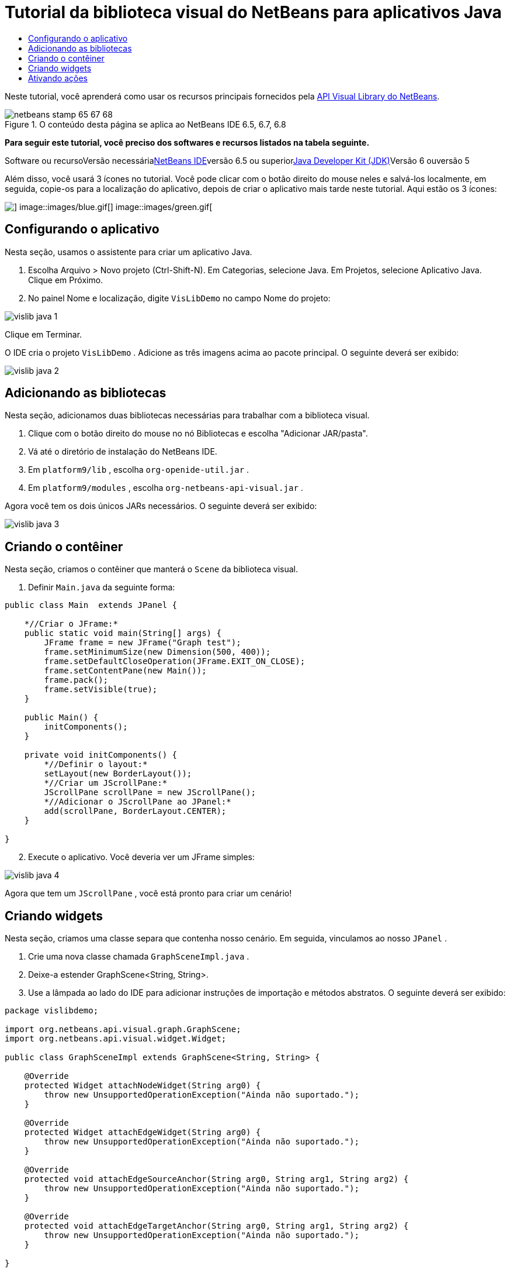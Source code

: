 // 
//     Licensed to the Apache Software Foundation (ASF) under one
//     or more contributor license agreements.  See the NOTICE file
//     distributed with this work for additional information
//     regarding copyright ownership.  The ASF licenses this file
//     to you under the Apache License, Version 2.0 (the
//     "License"); you may not use this file except in compliance
//     with the License.  You may obtain a copy of the License at
// 
//       http://www.apache.org/licenses/LICENSE-2.0
// 
//     Unless required by applicable law or agreed to in writing,
//     software distributed under the License is distributed on an
//     "AS IS" BASIS, WITHOUT WARRANTIES OR CONDITIONS OF ANY
//     KIND, either express or implied.  See the License for the
//     specific language governing permissions and limitations
//     under the License.
//

= Tutorial da biblioteca visual do NetBeans para aplicativos Java
:jbake-type: platform-tutorial
:jbake-tags: tutorials 
:jbake-status: published
:syntax: true
:source-highlighter: pygments
:toc: left
:toc-title:
:icons: font
:experimental:
:description: Tutorial da biblioteca visual do NetBeans para aplicativos Java - Apache NetBeans
:keywords: Apache NetBeans Platform, Platform Tutorials, Tutorial da biblioteca visual do NetBeans para aplicativos Java

Neste tutorial, você aprenderá como usar os recursos principais fornecidos pela link:http://bits.netbeans.org/dev/javadoc/org-netbeans-api-visual/overview-summary.html[+API Visual Library do NetBeans+].


image::images/netbeans-stamp-65-67-68.gif[title="O conteúdo desta página se aplica ao NetBeans IDE 6.5, 6.7, 6.8"]


*Para seguir este tutorial, você preciso dos softwares e recursos listados na tabela seguinte.*

Software ou recursoVersão necessárialink:https://netbeans.org/downloads/index.html[+NetBeans IDE+]versão 6.5 ou superiorlink:http://java.sun.com/javase/downloads/index.jsp[+Java Developer Kit (JDK)+]Versão 6 ouversão 5

Além disso, você usará 3 ícones no tutorial. Você pode clicar com o botão direito do mouse neles e salvá-los localmente, em seguida, copie-os para a localização do aplicativo, depois de criar o aplicativo mais tarde neste tutorial. Aqui estão os 3 ícones:

image::images/red.gif[] image::images/blue.gif[] image::images/green.gif[]


== Configurando o aplicativo

Nesta seção, usamos o assistente para criar um aplicativo Java.


[start=1]
1. Escolha Arquivo > Novo projeto (Ctrl-Shift-N). Em Categorias, selecione Java. Em Projetos, selecione Aplicativo Java. Clique em Próximo.

[start=2]
2. No painel Nome e localização, digite  ``VisLibDemo``  no campo Nome do projeto:

image::images/vislib-java-1.png[]

Clique em Terminar.

O IDE cria o projeto  ``VisLibDemo`` . Adicione as três imagens acima ao pacote principal. O seguinte deverá ser exibido:

image::images/vislib-java-2.png[]


== Adicionando as bibliotecas

Nesta seção, adicionamos duas bibliotecas necessárias para trabalhar com a biblioteca visual.


[start=1]
1. Clique com o botão direito do mouse no nó Bibliotecas e escolha "Adicionar JAR/pasta".

[start=2]
2. Vá até o diretório de instalação do NetBeans IDE.

[start=3]
3. Em  ``platform9/lib`` , escolha  ``org-openide-util.jar`` .

[start=4]
4. Em  ``platform9/modules`` , escolha  ``org-netbeans-api-visual.jar`` .

Agora você tem os dois únicos JARs necessários. O seguinte deverá ser exibido:

image::images/vislib-java-3.png[]


== Criando o contêiner

Nesta seção, criamos o contêiner que manterá o  ``Scene``  da biblioteca visual.


[start=1]
1. Definir  ``Main.java``  da seguinte forma:

[source,java]
----

public class Main  extends JPanel {

    *//Criar o JFrame:*
    public static void main(String[] args) {
        JFrame frame = new JFrame("Graph test");
        frame.setMinimumSize(new Dimension(500, 400));
        frame.setDefaultCloseOperation(JFrame.EXIT_ON_CLOSE);
        frame.setContentPane(new Main());
        frame.pack();
        frame.setVisible(true);
    }

    public Main() {
        initComponents();
    }

    private void initComponents() {
        *//Definir o layout:*
        setLayout(new BorderLayout());
        *//Criar um JScrollPane:*
        JScrollPane scrollPane = new JScrollPane();
        *//Adicionar o JScrollPane ao JPanel:*
        add(scrollPane, BorderLayout.CENTER);
    }

}

----


[start=2]
2. Execute o aplicativo. Você deveria ver um JFrame simples:

image::images/vislib-java-4.png[]

Agora que tem um  ``JScrollPane`` , você está pronto para criar um cenário!


== Criando widgets

Nesta seção, criamos uma classe separa que contenha nosso cenário. Em seguida, vinculamos ao nosso  ``JPanel`` .


[start=1]
1. Crie uma nova classe chamada  ``GraphSceneImpl.java`` .

[start=2]
2. Deixe-a estender GraphScene<String, String>.

[start=3]
3. Use a lâmpada ao lado do IDE para adicionar instruções de importação e métodos abstratos. O seguinte deverá ser exibido:

[source,java]
----

package vislibdemo;

import org.netbeans.api.visual.graph.GraphScene;
import org.netbeans.api.visual.widget.Widget;

public class GraphSceneImpl extends GraphScene<String, String> {

    @Override
    protected Widget attachNodeWidget(String arg0) {
        throw new UnsupportedOperationException("Ainda não suportado.");
    }

    @Override
    protected Widget attachEdgeWidget(String arg0) {
        throw new UnsupportedOperationException("Ainda não suportado.");
    }

    @Override
    protected void attachEdgeSourceAnchor(String arg0, String arg1, String arg2) {
        throw new UnsupportedOperationException("Ainda não suportado.");
    }

    @Override
    protected void attachEdgeTargetAnchor(String arg0, String arg1, String arg2) {
        throw new UnsupportedOperationException("Ainda não suportado.");
    }

}

----


[start=4]
4. Usaremos três  ``LayerWidgets`` , que são como  ``JGlassPanes``  no Swing. Declare-os na parte superior da classe:

[source,java]
----

private LayerWidget mainLayer;
private LayerWidget connectionLayer;
private LayerWidget interactionLayer;

----


[start=5]
5. Crie um construtor, inicialize os  ``LayerWidgets``  e os adicione ao  ``Scene`` :

[source,java]
----

public GraphSceneImpl() {
    mainLayer = new LayerWidget(this);
    connectionLayer = new LayerWidget(this);
    interactionLayer = new LayerWidget(this);
    addChild(mainLayer);
    addChild(connectionLayer);
    addChild(interactionLayer);
}

----


[start=6]
6. Depois, defina o que acontecerá quando um novo widget for criado:

[source,java]
----

@Override
protected Widget attachNodeWidget(String arg) {
    IconNodeWidget widget = new IconNodeWidget(this);
    if (arg.startsWith("1")) {
        widget.setImage(ImageUtilities.loadImage("vislibdemo/red.gif"));
    } else if (arg.startsWith("2")) {
        widget.setImage(ImageUtilities.loadImage("vislibdemo/green.gif"));
    } else {
        widget.setImage(ImageUtilities.loadImage("vislibdemo/blue.gif"));
    }
    widget.setLabel(arg);
    mainLayer.addChild(widget);
    return widget;
}
----

O método acima é disparado sempre que  ``addNode``  for chamado no cenário.


[start=7]
7. No final do construtor, dispare o método acima quatro vezes:

[source,java]
----

Widget w1 = addNode("1. Martelo");
w1.setPreferredLocation(new Point(10, 100));
Widget w2 = addNode("2. Serra");
w2.setPreferredLocation(new Point(100, 250));
Widget w3 = addNode("Prego");
w3.setPreferredLocation(new Point(250, 250));
Widget w4 = addNode("Parafuso");
w4.setPreferredLocation(new Point(250, 350));

----

Acima, você criou quatro widgets (elementos), aprovou uma string e definiu a posição do widget. Agora, o método  ``attachNodeWidget`` , definido na etapa anterior, é disparado. O parâmetro  ``arg``  no  ``attachNodeWidget``  é a string que você aprovou para  ``addNode`` . Portanto, a string definirá o rótulo do widget. Em seguida, o widget é adicionado a  ``mainLayer`` .


[start=8]
8. De volta na classe  ``Main.java`` , adicione as linhas em negrito ao método  ``initComponents`` :

[source,java]
----

private void initComponents() {
    //Definir o layout:
    setLayout(new BorderLayout());
    //Criar um JScrollPane:
    JScrollPane scrollPane = new JScrollPane();
    //Adicionar o JScrollPane ao JPanel:
    add(scrollPane, BorderLayout.CENTER);
    *//Criar o GraphSceneImpl:
    GraphScene scene = new GraphSceneImpl();
    //Adicioná-lo ao JScrollPane:
    scrollPane.setViewportView(scene.createView());
    //Adicionar o SatellitView ao cenário:
    add(scene.createSatelliteView(), BorderLayout.WEST);*
}

----


[start=9]
9. Execute o aplicativo. Você deveria ver o seguinte:

image::images/vislib-java-5.png[]

Agora que há um cenário com alguns elementos (widgets), podemos começar a integrar algumas ações!


== Ativando ações

Nesta seção, ativamos ações nos widgets criados anteriormente.


[start=1]
1. Altere  ``attachNodeWidget``  adicionando as linhas em negrito abaixo:

[source,java]
----

@Override
protected Widget attachNodeWidget(String arg) {
    IconNodeWidget widget = new IconNodeWidget(this);
    if (arg.startsWith("1")) {
        widget.setImage(ImageUtilities.loadImage("vislibdemo/red.gif"));
    } else if (arg.startsWith("2")) {
        widget.setImage(ImageUtilities.loadImage("vislibdemo/green.gif"));
    } else {
        widget.setImage(ImageUtilities.loadImage("vislibdemo/blue.gif"));
    }
    *widget.getActions().addAction(
            ActionFactory.createAlignWithMoveAction(
            mainLayer, interactionLayer,
            ActionFactory.createDefaultAlignWithMoveDecorator()));*
    widget.setLabel(arg);
    mainLayer.addChild(widget);
    return widget;
}

----


[start=2]
2. Execute o aplicativo. Arraste um elemento e observe que os marcadores de alinhamento aparecem para ajudar o usuário a posicionar um elemento em relação aos outros elementos:

image::images/vislib-java-7.png[]


[start=3]
3. Altere a classe  ``GraphSceneImpl``  adicionando a linha abaixo ao final do construtor:

[source,java]
----

getActions().addAction(ActionFactory.createZoomAction());

----


[start=4]
4. Execute o aplicativo. Role o botão do mouse ou faça o que o seu sistema operacional requer para efetuar zoom e observe que todo o cenário diminui/aumenta de tamanho.

[start=5]
5. Adicione um  ``ConnectProvider``  personalizado ao final de  ``GraphSceneImpl`` :

[source,java]
----

private class MyConnectProvider implements ConnectProvider {

    public boolean isSourceWidget(Widget source) {
        return source instanceof IconNodeWidget &amp;&amp; source != null? true : false;
    }

    public ConnectorState isTargetWidget(Widget src, Widget trg) {
        return src != trg &amp;&amp; trg instanceof IconNodeWidget ? ConnectorState.ACCEPT : ConnectorState.REJECT;
    }

    public boolean hasCustomTargetWidgetResolver(Scene arg0) {
        return false;
    }

    public Widget resolveTargetWidget(Scene arg0, Point arg1) {
        return null;
    }

    public void createConnection(Widget source, Widget target) {
        ConnectionWidget conn = new ConnectionWidget(GraphSceneImpl.this);
        conn.setTargetAnchorShape(AnchorShape.TRIANGLE_FILLED);
        conn.setTargetAnchor(AnchorFactory.createRectangularAnchor(target));
        conn.setSourceAnchor(AnchorFactory.createRectangularAnchor(source));
        connectionLayer.addChild(conn);
    }

}

----

Vincule o  ``ConnectProvider``  personalizado ao widget da seguinte forma:


[source,java]
----

@Override
protected Widget attachNodeWidget(String arg0) {
    IconNodeWidget widget = new IconNodeWidget(this);
    if (arg0.startsWith("1")) {
        widget.setImage(ImageUtilities.loadImage("vislibdemo/red.gif"));
    } else if (arg0.startsWith("2")) {
        widget.setImage(ImageUtilities.loadImage("vislibdemo/green.gif"));
    } else {
        widget.setImage(ImageUtilities.loadImage("vislibdemo/blue.gif"));
    }
    *widget.getActions().addAction(
            ActionFactory.createExtendedConnectAction(
            connectionLayer, new MyConnectProvider()));*
    widget.getActions().addAction(
            ActionFactory.createAlignWithMoveAction(
            mainLayer, interactionLayer,
            ActionFactory.createDefaultAlignWithMoveDecorator()));
    widget.setLabel(arg0);
    mainLayer.addChild(widget);
    return widget;
}

----


[start=6]
6. Execute o aplicativo, selecione um elemento, mantenha pressionada a tecla Ctrl e arraste o mouse até outro elemento. Assim, você pode conectar os elementos uns aos outros da seguinte forma:

image::images/vislib-java-6.png[]

Agora que já tem uma ideia dos recursos que a API Visual Library oferece, consulte a seção "APIs NetBeans para visualização de dados" na link:https://netbeans.org/kb/trails/platform_pt_BR.html[+Trilha do aprendizado da plataforma NetBeans+].

